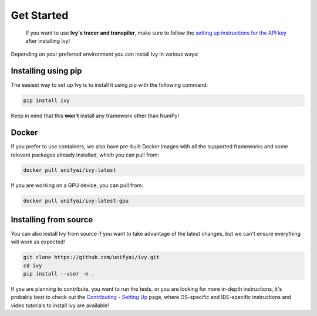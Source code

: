 Get Started
===========

..

   If you want to use **Ivy's tracer and transpiler**, make sure to follow the 
   `setting up instructions for the API key <https://unify.ai/docs/ivy/tracer/setting_up.html>`_ 
   after installing Ivy!


Depending on your preferred environment you can install Ivy in various ways:

Installing using pip
--------------------

The easiest way to set up Ivy is to install it using pip with the following command:

.. code-block:: bash

    pip install ivy

Keep in mind that this **won't** install any framework other than NumPy!

Docker
------

If you prefer to use containers, we also have pre-built Docker images with all the 
supported frameworks and some relevant packages already installed, which you can pull from:

.. code-block:: bash

    docker pull unifyai/ivy:latest

If you are working on a GPU device, you can pull from:

.. code-block:: bash

    docker pull unifyai/ivy:latest-gpu

Installing from source
----------------------

You can also install Ivy from source if you want to take advantage of the latest 
changes, but we can't ensure everything will work as expected!

.. code-block:: bash

    git clone https://github.com/unifyai/ivy.git
    cd ivy 
    pip install --user -e .


If you are planning to contribute, you want to run the tests, or you are looking 
for more in-depth instructions, it's probably best to check out 
the `Contributing - Setting Up <https://unify.ai/docs/ivy/overview/contributing/setting_up.html#setting-up>`_ page, 
where OS-specific and IDE-specific instructions and video tutorials to install Ivy are available!
